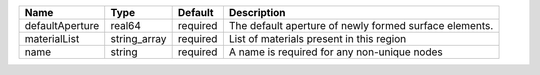 

=============== ============ ======== ====================================================== 
Name            Type         Default  Description                                            
=============== ============ ======== ====================================================== 
defaultAperture real64       required The default aperture of newly formed surface elements. 
materialList    string_array required List of materials present in this region               
name            string       required A name is required for any non-unique nodes            
=============== ============ ======== ====================================================== 


